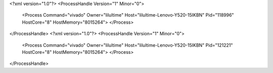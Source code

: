 <?xml version="1.0"?>
<ProcessHandle Version="1" Minor="0">
    <Process Command="vivado" Owner="lilultime" Host="lilultime-Lenovo-Y520-15IKBN" Pid="118996" HostCore="8" HostMemory="8015264">
    </Process>
</ProcessHandle>
<?xml version="1.0"?>
<ProcessHandle Version="1" Minor="0">
    <Process Command="vivado" Owner="lilultime" Host="lilultime-Lenovo-Y520-15IKBN" Pid="121221" HostCore="8" HostMemory="8015264">
    </Process>
</ProcessHandle>
